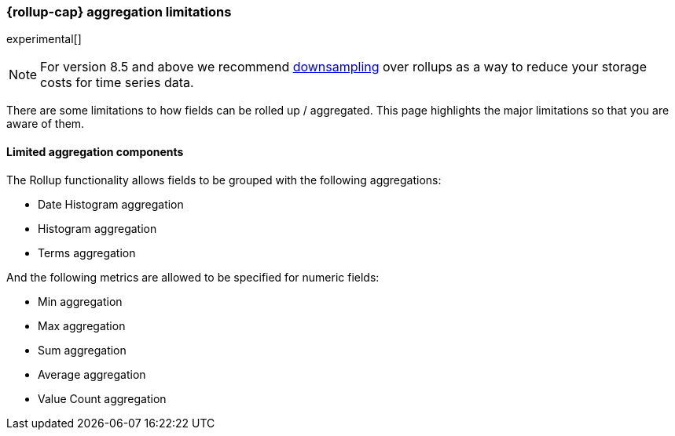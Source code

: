 [role="xpack"]
[[rollup-agg-limitations]]
=== {rollup-cap} aggregation limitations

experimental[]

NOTE: For version 8.5 and above we recommend <<downsampling,downsampling>> over
rollups as a way to reduce your storage costs for time series data.

There are some limitations to how fields can be rolled up / aggregated. This page highlights the major limitations so that
you are aware of them.

[discrete]
==== Limited aggregation components

The Rollup functionality allows fields to be grouped with the following aggregations:

- Date Histogram aggregation
- Histogram aggregation
- Terms aggregation

And the following metrics are allowed to be specified for numeric fields:

- Min aggregation
- Max aggregation
- Sum aggregation
- Average aggregation
- Value Count aggregation